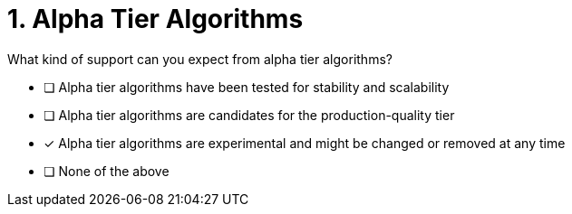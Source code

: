 [.question]
= 1. Alpha Tier Algorithms

What kind of support can you expect from alpha tier algorithms?

* [ ] Alpha tier algorithms have been tested for stability and scalability
* [ ] Alpha tier algorithms are candidates for the production-quality tier
* [x] Alpha tier algorithms are experimental and might be changed or removed at any time
* [ ] None of the above